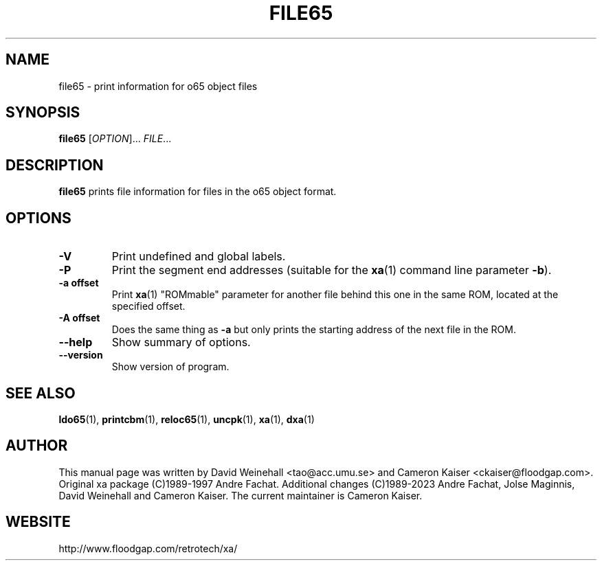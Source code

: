 .TH FILE65 "1" "11 April 2006"

.SH NAME
file65 \- print information for o65 object files

.SH SYNOPSIS
.B file65
[\fIOPTION\fR]... \fIFILE\fR...

.SH DESCRIPTION
.B file65
prints file information for files in the o65 object format.

.SH OPTIONS
.TP
.B \-V
Print undefined and global labels.
.TP
.B \-P
Print the segment end addresses (suitable for the
.BR xa (1)
command line parameter 
.BR \-b ).
.TP
.B \-a offset
Print
.BR xa (1)
"ROMmable" parameter for another file behind this one in
the same ROM, located at the specified offset.
.TP
.B \-A offset
Does the same thing as 
.B \-a
but only prints the starting address of the next file in the ROM.
.TP
.B \-\-help
Show summary of options.
.TP
.B \-\-version
Show version of program.

.SH "SEE ALSO"
.BR ldo65 (1),
.BR printcbm (1),
.BR reloc65 (1),
.BR uncpk (1),
.BR xa (1),
.BR dxa (1)

.SH AUTHOR
This manual page was written by David Weinehall <tao@acc.umu.se>
and Cameron Kaiser <ckaiser@floodgap.com>.
Original xa package (C)1989-1997 Andre Fachat. Additional changes
(C)1989-2023 Andre Fachat, Jolse Maginnis, David Weinehall and
Cameron Kaiser. The current maintainer is Cameron Kaiser.

.SH WEBSITE
http://www.floodgap.com/retrotech/xa/
